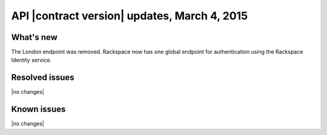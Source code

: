 .. _cq-v1-20150304:

API |contract version| updates, March 4, 2015
~~~~~~~~~~~~~~~~~~~~~~~~~~~~~~~~~~~~~~~~~~~~~

What's new
----------
The London endpoint was removed. Rackspace now has one global endpoint
for authentication using the Rackspace Identity service.

Resolved issues
---------------
|no changes|

Known issues
------------
|no changes|
